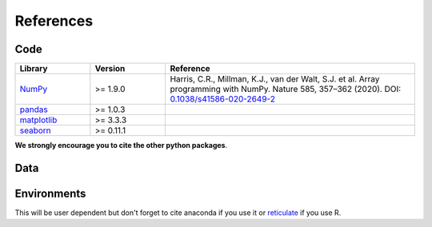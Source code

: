 .. _references:

References
==========

Code
----

.. list-table::
   :widths: 15 15 50
   :header-rows: 1

   * - Library
     - Version
     - Reference
   * - `NumPy <https://numpy.org/>`_
     - >= 1.9.0
     - Harris, C.R., Millman, K.J., van der Walt, S.J. et al. Array programming with NumPy. Nature 585, 357–362 (2020). DOI: `0.1038/s41586-020-2649-2 <https://doi.org/10.1038/s41586-020-2649-2>`_
   * - `pandas <https://pandas.pydata.org/>`_
     - >= 1.0.3
     - .. image:: https://zenodo.org/badge/DOI/10.5281/zenodo.3715232.svg
          :target: https://doi.org/10.5281/zenodo.3715232
   * - `matplotlib <https://matplotlib.org/3.3.3/>`_
     - >= 3.3.3
     - .. image:: https://zenodo.org/badge/DOI/10.5281/zenodo.3264781.svg
          :target: https://doi.org/10.5281/zenodo.3264781
   * - `seaborn <https://seaborn.pydata.org/>`_
     - >= 0.11.1
     - .. image:: https://zenodo.org/badge/DOI/10.5281/zenodo.4379347.svg
           :target: https://doi.org/10.5281/zenodo.4379347

**We strongly encourage you to cite the other python packages**.


Data
----

Environments
------------
This will be user dependent but don't forget to cite anaconda if you use it or `reticulate <https://rstudio.github.io/reticulate/>`_ if you use R.
